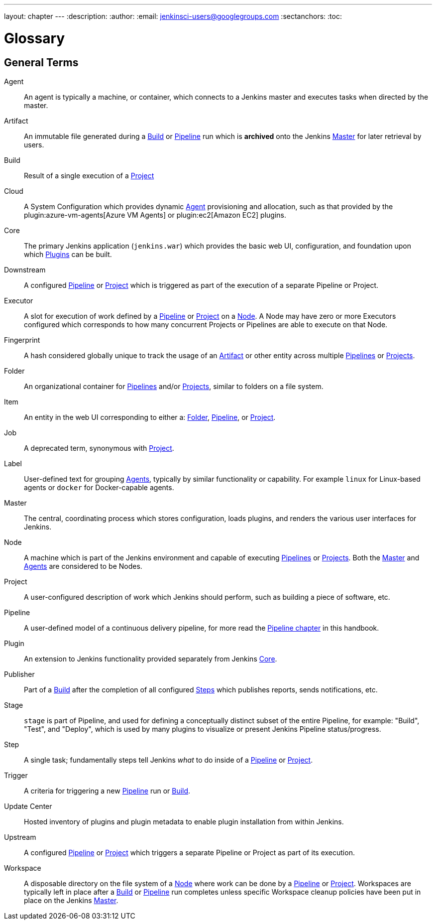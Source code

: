 ---
layout: chapter
---
ifdef::backend-html5[]
:description:
:author:
:email: jenkinsci-users@googlegroups.com
:sectanchors:
:toc:
endif::[]

////
XXX: Pages to mark as deprecated by this document:
      * https://wiki.jenkins.io/display/JENKINS/Terminology
////

[[glossary]]
= Glossary

////
NOTE: The [glossary] delimiter in AsciiDoctor doesn't autogenerate anchors for
each of the terms below. Which means that if we want to cross-reference terms
directly from other documents we need to include an inline anchor.

Additionally, because these inline anchors don't attach to section headings,
cross referencing must include the appropriate display text, for example:

  MyTerm:: [[myterm]] this is the definition of MyTerm

Should be cross-referenced with:

  <<myterm,MyTerm>>

To ensure it is rendered appropriately.
////

== General Terms

[glossary]
Agent::  [[agent]]
    An agent is typically a machine, or container, which connects to a Jenkins
    master and executes tasks when directed by the master.
Artifact:: [[artifact]]
    An immutable file generated during a <<build,Build>> or <<pipeline,Pipeline>>
    run which is *archived* onto the Jenkins <<master,Master>> for
    later retrieval by users.
Build:: [[build]]
    Result of a single execution of a <<project,Project>>
Cloud:: [[cloud]]
    A System Configuration which provides dynamic <<agent,Agent>>
    provisioning and allocation, such as that provided by the
    plugin:azure-vm-agents[Azure VM Agents]
    or
    plugin:ec2[Amazon EC2] plugins.
Core:: [[core]]
    The primary Jenkins application (`jenkins.war`) which provides
    the basic web UI, configuration, and foundation upon which <<plugin, Plugins>>
    can be built.
Downstream:: [[downstream]]
    A configured <<pipeline,Pipeline>> or <<project,Project>> which is triggered
    as part of the execution of a separate Pipeline or Project.
Executor:: [[executor]]
    A slot for execution of work defined by a <<pipeline,Pipeline>> or
    <<project,Project>> on a <<node, Node>>. A Node may have zero or more
    Executors configured which corresponds to how many concurrent Projects or
    Pipelines are able to execute on that Node.
Fingerprint:: [[fingerprint]]
    A hash considered globally unique to track the usage of an
    <<artifact,Artifact>> or other entity across multiple
    <<pipeline,Pipelines>> or <<project,Projects>>.
Folder:: [[folder]]
    An organizational container for <<pipeline,Pipelines>> and/or
    <<project,Projects>>, similar to folders on a file system.
Item:: [[item]]
    An entity in the web UI corresponding to either a:
    <<folder,Folder>>, <<pipeline,Pipeline>>, or <<project,Project>>.
Job:: [[job]]
    A deprecated term, synonymous with <<project,Project>>.
Label:: [[label]]
    User-defined text for grouping <<agent,Agents>>, typically by similar
    functionality or capability. For example `linux` for Linux-based agents or
    `docker` for Docker-capable agents.
Master:: [[master]]
    The central, coordinating process which stores configuration, loads plugins,
    and renders the various user interfaces for Jenkins.
Node:: [[node]]
    A machine which is part of the Jenkins environment and capable
    of executing <<pipeline,Pipelines>> or <<project,Projects>>. Both the
    <<master,Master>> and <<agent,Agents>> are considered to be Nodes.
Project:: [[project]]
    A user-configured description of work which Jenkins should perform, such as
    building a piece of software, etc.
Pipeline:: [[pipeline]]
    A user-defined model of a continuous delivery pipeline, for more read the
    <<pipeline#,Pipeline chapter>> in this handbook.
Plugin:: [[plugin]]
    An extension to Jenkins functionality provided separately
    from Jenkins <<core,Core>>.
Publisher:: [[publisher]]
    Part of a <<build,Build>> after the completion of all configured
    <<step,Steps>> which publishes reports, sends notifications, etc.
Stage:: [[stage]]
    `stage` is part of Pipeline, and used for defining a conceptually distinct
    subset of the entire Pipeline, for example: "Build", "Test", and "Deploy",
    which is used by many plugins to visualize or present Jenkins Pipeline
    status/progress.
Step:: [[step]]
    A single task; fundamentally steps tell Jenkins _what_ to do inside of a
    <<pipeline,Pipeline>> or <<project,Project>>.
Trigger:: [[trigger]]
    A criteria for triggering a new <<pipeline,Pipeline>> run or
    <<build,Build>>.
Update Center:: [[update-center]]
    Hosted inventory of plugins and plugin metadata to enable plugin
    installation from within Jenkins.
Upstream:: [[upstream]]
    A configured <<pipeline,Pipeline>> or <<project,Project>> which triggers a
    separate Pipeline or Project as part of its execution.
Workspace:: [[workspace]]
    A disposable directory on the file system of a <<node,Node>>
    where work can be done by a <<pipeline,Pipeline>> or <<project,Project>>.
    Workspaces are typically left in place after a <<build,Build>> or
    <<pipeline,Pipeline>> run completes unless specific Workspace cleanup policies
    have been put in place on the Jenkins <<master,Master>>.


////
XXX: It's currently unclear to me (rtyler) whether these merit definition

== Project/Pipeline Status

Aborted:: [[aborted]]
Failed:: [[failed]]
Stable:: [[stable]]
Successful:: [[successful]]
Unstable:: [[unstable]]
////
